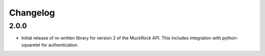 Changelog
---------

2.0.0
~~~~~

* Initial release of re-written library for version 2 of the MuckRock API. This includes integration with python-squarelet for authentication. 
